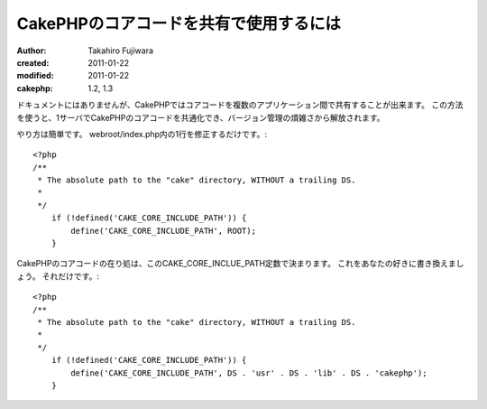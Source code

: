 CakePHPのコアコードを共有で使用するには
=======================================

:author: Takahiro Fujiwara
:created: 2011-01-22
:modified: 2011-01-22
:cakephp: 1.2, 1.3

ドキュメントにはありませんが、CakePHPではコアコードを複数のアプリケーション間で共有することが出来ます。
この方法を使うと、1サーバでCakePHPのコアコードを共通化でき、バージョン管理の煩雑さから解放されます。

やり方は簡単です。
webroot/index.php内の1行を修正するだけです。::

    <?php
    /**
     * The absolute path to the "cake" directory, WITHOUT a trailing DS.
     *
     */
        if (!defined('CAKE_CORE_INCLUDE_PATH')) {
            define('CAKE_CORE_INCLUDE_PATH', ROOT);
        }

CakePHPのコアコードの在り処は、このCAKE_CORE_INCLUE_PATH定数で決まります。
これをあなたの好きに書き換えましょう。
それだけです。::

    <?php
    /**
     * The absolute path to the "cake" directory, WITHOUT a trailing DS.
     *
     */
        if (!defined('CAKE_CORE_INCLUDE_PATH')) {
            define('CAKE_CORE_INCLUDE_PATH', DS . 'usr' . DS . 'lib' . DS . 'cakephp');
        }
